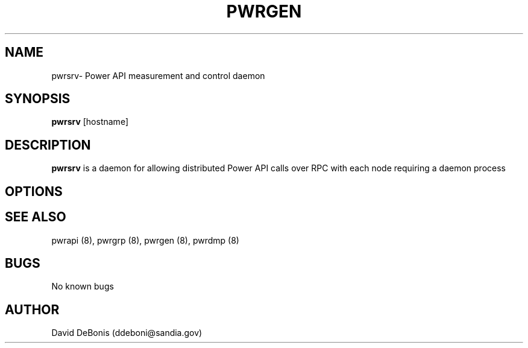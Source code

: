 .\" Manpage for pwrsrv
.\" Contact ddeboni@sandia.gov to correct errors or typos
.TH PWRGEN 8 "28 May 2015" Linux "pwrsrv man page"
.SH NAME
pwrsrv\- Power API measurement and control daemon
.SH SYNOPSIS
\fBpwrsrv\fP [hostname]
.SH DESCRIPTION
\fBpwrsrv\fP is a daemon for allowing distributed Power API
calls over RPC with each node requiring a daemon process
.SH OPTIONS
.SH "SEE ALSO"
pwrapi (8), pwrgrp (8), pwrgen (8), pwrdmp (8)
.SH BUGS
No known bugs
.SH AUTHOR
David DeBonis (ddeboni@sandia.gov)
